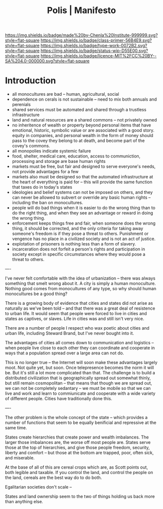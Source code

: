 #   -*- mode: org; fill-column: 60 -*-

#+TITLE: Polis | Manifesto
#+STARTUP: showall
#+TOC: headlines 4
#+PROPERTY: filename
:PROPERTIES:
:CUSTOM_ID: 
:Name:      /home/deerpig/proj/chenla/manifesto/manifesto-polis.org
:Created:   2017-10-28T10:38@Prek Leap (11.642600N-104.919210W)
:ID:        e23ed9f1-530b-4e8f-9cfa-e0045e3ed0d9
:VER:       562433977.494582515
:GEO:       48P-491193-1287029-15
:BXID:      proj:LOF3-8407
:Class:     primer
:Type:      work
:Status:    wip
:Licence:   MIT/CC BY-SA 4.0
:END:

[[https://img.shields.io/badge/made%20by-Chenla%20Institute-999999.svg?style=flat-square]] 
[[https://img.shields.io/badge/class-primer-56B4E9.svg?style=flat-square]]
[[https://img.shields.io/badge/type-work-0072B2.svg?style=flat-square]]
[[https://img.shields.io/badge/status-wip-D55E00.svg?style=flat-square]]
[[https://img.shields.io/badge/licence-MIT%2FCC%20BY--SA%204.0-000000.svg?style=flat-square]]
[[https://www.patreon.com/chenla][https://img.shields.io/badge/Patreon-contribute-yellow.svg]]


* Introduction

  - all monocultures are bad -- human, agricultural, social
  - dependence on cerals is not sustainable -- need to mix
    both annuals and perenials
  - shared services must be automated and shared through a
    trustless infrastructure
  - land and natural resources are a shared commons -- not
    privately owned
  - no inheritence of wealth or property beyond personal
    items that have emotional, historic, symbolic value or
    are associated with a good story. equity in companies,
    and personal wealth in the form of money should pass to
    the covey they belong to at death, and become part of
    the covey's commons.
  - all monopolies indicate systemic failure
  - food, shelter, medical care, education, access to
    communiction, processing and storage are base human
    rights
  - markets must be free, but fair and designed to serve
    everyone's needs, not provide advantages for a few
  - markets also must be designed so that the automated
    infrastructure at the heart of everything is paid for --
    this will provide the same function that taxes do in
    today's states
  - ideologies and belief systems can not be imposed on
    others, and they can never be allowed to subvert or
    override any basic human rights -- including the ban on
    monocultures.
  - people will do bad things when it is easier to do the
    wrong thing than to do the right thing, and when they
    see an advantage or reward in doing the wrong thing.
  - enforcement keeps things free and fair, when someone
    does the wrong thing, it should be corrected, and the
    only criteria for taking away someone's freedom is if
    they pose a threat to others.  Punishment or vengence has
    no place in a civilized society and is not an act of
    justice.
  - explotation of prisoners is nothing less than a form of
    slavery.
  - incarceration does not forfeit a person's rights and
    participation in society except in specific
    circumstances where they would pose a threat to others.




----

I've never felt comfortable with the idea of urbanization -- there was
always something that smelt wrong about it.  A city is simply a human
monoculture.  Nothing good comes from monocultures of any type, so why
should human monocultures be a good thing?

There is a growing body of evidence that cities and states did not
arise as naturally as we've been told -- and that there was a great
deal of resistence to urban life.  It would seem that people were
forced to live in cities and states as captives, or slaves.  Life in
cities was and still isn't very nice.

There are a number of people I respect who wax poetic about cities and
urban life, including Steward Brand, but I've never bought into it.

The advantages of cities all comes down to communication and logistics
-- when people live close to each other they can coordinate and
cooperate in ways that a population spread over a large area can not
do.

This is no longer true -- the Internet will soon make these advantages
largely moot.  Not quite yet, but soon.  Once telepresence becomes the
norm it will be.  But it's still a lot more complicated than that.
The challenge is to build a distributed civilization that is
geographically spread out somewhat thinly, but still remain
cosmopolitan -- that means that though we are spread out, we can not
be completely sedantary -- we must be mobile so that we can live and
work and learn to commiunicate and cooperate with a wide variety of
different people.  Cities have traditionally done this.

----

The other problem is the whole concept of the state -- which provides
a number of functions that seem to be equally benificial and
repressive at the same time.

States create hierarchies that create power and wealth imbalances.
The larger those imbalances are, the worse off most people are.
States serve those at the top of hierarchies, and give those people
freedom, security, liberty and comfort -- but those at the bottom are
trapped, poor, often sick, and miserable.

At the base of all of this are cereal crops which are, as Scott points
out, both legible and taxable.  If you control the land, and control
the people on the land, cereals are the best way do to do both.

Egalitarian societies don't scale -- 

States and land ownership seem to the two of things holding us back
more than anything else.
